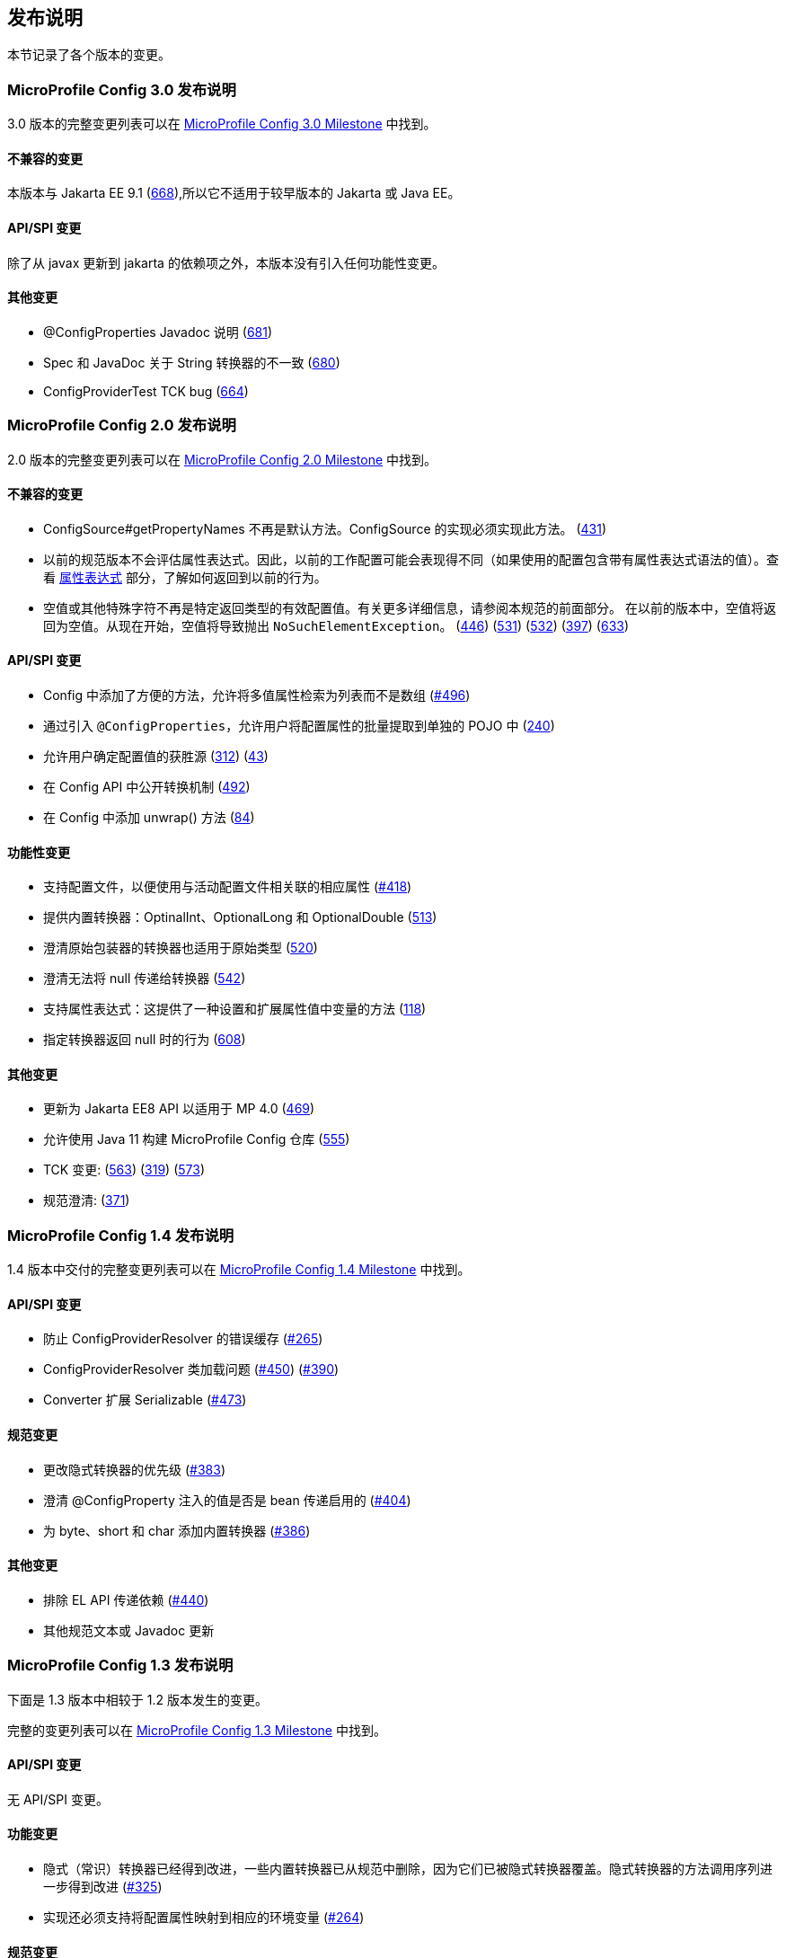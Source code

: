 //
// Copyright (c) 2016-2017 Contributors to the Eclipse Foundation
//
// See the NOTICE file(s) distributed with this work for additional
// information regarding copyright ownership.
//
// Licensed under the Apache License, Version 2.0 (the "License");
// You may not use this file except in compliance with the License.
// You may obtain a copy of the License at
//
//    http://www.apache.org/licenses/LICENSE-2.0
//
// Unless required by applicable law or agreed to in writing, software
// distributed under the License is distributed on an "AS IS" BASIS,
// WITHOUT WARRANTIES OR CONDITIONS OF ANY KIND, either express or implied.
// See the License for the specific language governing permissions and
// limitations under the License.
// Contributors:
// John D. Ament
// Emily Jiang

[[release_notes]]
// == Release Notes
== 发布说明

// This section documents the changes introduced by individual releases.
本节记录了各个版本的变更。

[[release_notes_30]]
// === Release Notes for MicroProfile Config 3.0

// A full list of changes delivered in the 3.0 release can be found at link:https://github.com/eclipse/microprofile-config/milestone/10?closed=1[MicroProfile Config 3.0 Milestone].

=== MicroProfile Config 3.0 发布说明

3.0 版本的完整变更列表可以在 link:https://github.com/eclipse/microprofile-config/milestone/10?closed=1[MicroProfile Config 3.0 Milestone] 中找到。

// ==== Incompatible Changes
// This release aligns with Jakarta EE 9.1 (link:https://github.com/eclipse/microprofile-config/issues/668[668]), so it won't work with earlier versions of Jakarta or Java EE.

==== 不兼容的变更
本版本与 Jakarta EE 9.1 (link:https://github.com/eclipse/microprofile-config/issues/668[668]),所以它不适用于较早版本的 Jakarta 或 Java EE。

// ==== API/SPI Changes
// There are no functional changes introduced in this release, except the dependency updating from javax to jakarta.

==== API/SPI 变更
除了从 javax 更新到 jakarta 的依赖项之外，本版本没有引入任何功能性变更。

// ==== Other Changes
// - @ConfigProperties Javadoc clarification (link:https://github.com/eclipse/microprofile-config/issues/681[681])
// - The Spec and JavaDoc are inconsistent about String Converters (link:https://github.com/eclipse/microprofile-config/issues/680[680])
// - ConfigProviderTest TCK bug (link:https://github.com/eclipse/microprofile-config/issues/664[664])

==== 其他变更
- @ConfigProperties Javadoc 说明 (link:https://github.com/eclipse/microprofile-config/issues/681[681])
- Spec 和 JavaDoc 关于 String 转换器的不一致 (link:https://github.com/eclipse/microprofile-config/issues/680[680])
- ConfigProviderTest TCK bug (link:https://github.com/eclipse/microprofile-config/issues/664[664])

[[release_notes_20]]
// === Release Notes for MicroProfile Config 2.0

// A full list of changes delivered in the 2.0 release can be found at link:https://github.com/eclipse/microprofile-config/milestone/8?closed=1[MicroProfile Config 2.0 Milestone].

=== MicroProfile Config 2.0 发布说明

2.0 版本的完整变更列表可以在 link:https://github.com/eclipse/microprofile-config/milestone/8?closed=1[MicroProfile Config 2.0 Milestone] 中找到。

// ==== Incompatible Changes
// - ConfigSource#getPropertyNames is no longer a default method. The implementation of a ConfigSource must implement this method. (link:https://github.com/eclipse/microprofile-config/issues/431[431])
// - Previous versions of the specification would not evaluate Property Expressions. As such, previous working
// configuration may behave differently (if the used configuration contains values with Property Expressions
// syntax). Check the <<property-expressions,Property Expressions>> section on how to go back to the
// previous behaviour.
// - Empty value or other special characters are no longer a valid config value for a particular return type. Refer to the earlier section of this spec for more details.
// In the previous release, the empty value was returned as an empty value. From now on, the empty value will cause `NoSuchElementException` to be thrown.
// (link:https://github.com/eclipse/microprofile-config/issues/446[446]) (link:https://github.com/eclipse/microprofile-config/issues/531[531])
// (link:https://github.com/eclipse/microprofile-config/issues/532[532]) (link:https://github.com/eclipse/microprofile-config/issues/397[397]) (link:https://github.com/eclipse/microprofile-config/issues/633[633])

==== 不兼容的变更
- ConfigSource#getPropertyNames 不再是默认方法。ConfigSource 的实现必须实现此方法。 (link:https://github.com/eclipse/microprofile-config/issues/431[431])
- 以前的规范版本不会评估属性表达式。因此，以前的工作配置可能会表现得不同（如果使用的配置包含带有属性表达式语法的值）。查看 <<property-expressions,属性表达式>> 部分，了解如何返回到以前的行为。
- 空值或其他特殊字符不再是特定返回类型的有效配置值。有关更多详细信息，请参阅本规范的前面部分。
 在以前的版本中，空值将返回为空值。从现在开始，空值将导致抛出 `NoSuchElementException`。
(link:https://github.com/eclipse/microprofile-config/issues/446[446]) (link:https://github.com/eclipse/microprofile-config/issues/531[531])
(link:https://github.com/eclipse/microprofile-config/issues/532[532]) (link:https://github.com/eclipse/microprofile-config/issues/397[397]) (link:https://github.com/eclipse/microprofile-config/issues/633[633])

// ==== API/SPI Changes
// - Convenience methods have been added to Config allowing for the retrieval of multi-valued properties as lists instead of arrays (link:https://github.com/eclipse/microprofile-config/issues/496[#496])
// - Enable bulk-extraction of config properties into a separate POJO by introducing `@ConfigProperties` (link:https://github.com/eclipse/microprofile-config/issues/240[240])
// - Enable users to determine the winning source for a configuration value (link:https://github.com/eclipse/microprofile-config/issues/312[312]) (link:https://github.com/eclipse/microprofile-config/issues/43[43])
// - Expose conversion mechanism in Config API (link:https://github.com/eclipse/microprofile-config/issues/492[492])
// - Add unwrap() methods to Config (link:https://github.com/eclipse/microprofile-config/issues/84[84])

==== API/SPI 变更
- Config 中添加了方便的方法，允许将多值属性检索为列表而不是数组 (link:https://github.com/eclipse/microprofile-config/issues/496[#496])
- 通过引入 `@ConfigProperties`，允许用户将配置属性的批量提取到单独的 POJO 中  (link:https://github.com/eclipse/microprofile-config/issues/240[240])
- 允许用户确定配置值的获胜源 (link:https://github.com/eclipse/microprofile-config/issues/312[312]) (link:https://github.com/eclipse/microprofile-config/issues/43[43])
- 在 Config API 中公开转换机制 (link:https://github.com/eclipse/microprofile-config/issues/492[492])
- 在 Config 中添加 unwrap() 方法 (link:https://github.com/eclipse/microprofile-config/issues/84[84])

// ==== Functional Changes
// - Support Configuration Profiles so that the corresponding properties associated with the active profile are used (link:https://github.com/eclipse/microprofile-config/issues/418[#418])
// - Provide built-in Converters: OptinalInt, OptionalLong and OptionalDouble (link:https://github.com/eclipse/microprofile-config/issues/513[513])
// - Clarifies that Converters for primitive wrappers apply to primitive types as well (link:https://github.com/eclipse/microprofile-config/issues/520[520])
// - Clarify that nulls cannot be passed in to Converters (link:https://github.com/eclipse/microprofile-config/pull/542[542])
// - Support Property Expressions: This provides a way to set and expand variables in property values (link:https://github.com/eclipse/microprofile-config/issues/118[118])
// - Specify the behaviour when a converter returns null (link:https://github.com/eclipse/microprofile-config/issues/608[608])

==== 功能性变更
- 支持配置文件，以便使用与活动配置文件相关联的相应属性 (link:https://github.com/eclipse/microprofile-config/issues/418[#418])
- 提供内置转换器：OptinalInt、OptionalLong 和 OptionalDouble (link:https://github.com/eclipse/microprofile-config/issues/513[513])
- 澄清原始包装器的转换器也适用于原始类型 (link:https://github.com/eclipse/microprofile-config/issues/520[520])
- 澄清无法将 null 传递给转换器 (link:https://github.com/eclipse/microprofile-config/pull/542[542])
- 支持属性表达式：这提供了一种设置和扩展属性值中变量的方法 (link:https://github.com/eclipse/microprofile-config/issues/118[118])
- 指定转换器返回 null 时的行为 (link:https://github.com/eclipse/microprofile-config/issues/608[608])

// ==== Other Changes
// - Update to Jakarta EE8 APIs for MP 4.0 (link:https://github.com/eclipse/microprofile-config/issues/469[469])
// - Enable MicroProfile Config repo to be built with Java 11 (link:https://github.com/eclipse/microprofile-config/issues/555[555])
// - TCK changes: (link:https://github.com/eclipse/microprofile-config/issues/563[563]) (link:https://github.com/eclipse/microprofile-config/issues/319[319]) (link:https://github.com/eclipse/microprofile-config/issues/573[573])
// - Spec clarification: (link:https://github.com/eclipse/microprofile-config/issues/371[371])

==== 其他变更
- 更新为 Jakarta EE8 API 以适用于 MP 4.0 (link:https://github.com/eclipse/microprofile-config/issues/469[469])
- 允许使用 Java 11 构建 MicroProfile Config 仓库 (link:https://github.com/eclipse/microprofile-config/issues/555[555])
- TCK 变更: (link:https://github.com/eclipse/microprofile-config/issues/563[563]) (link:https://github.com/eclipse/microprofile-config/issues/319[319]) (link:https://github.com/eclipse/microprofile-config/issues/573[573])
- 规范澄清: (link:https://github.com/eclipse/microprofile-config/issues/371[371])

[[release_notes_14]]
// === Release Notes for MicroProfile Config 1.4

// A full list of changes delivered in the 1.4 release can be found at link:https://github.com/eclipse/microprofile-config/milestone/7?closed=1[MicroProfile Config 1.4 Milestone].

=== MicroProfile Config 1.4 发布说明

1.4 版本中交付的完整变更列表可以在 link:https://github.com/eclipse/microprofile-config/milestone/7?closed=1[MicroProfile Config 1.4 Milestone] 中找到。

// ==== API/SPI Changes
//
// - Prevent incorrect caching of ConfigProviderResolver (link:https://github.com/eclipse/microprofile-config/issues/265[#265])
// - ConfigProviderResolver classloading issues (link:https://github.com/eclipse/microprofile-config/issues/450[#450]) (link:https://github.com/eclipse/microprofile-config/issues/390[#390])
// - Converter extends Serializable (link:https://github.com/eclipse/microprofile-config/issues/473[#473])

==== API/SPI 变更

- 防止 ConfigProviderResolver 的错误缓存 (link:https://github.com/eclipse/microprofile-config/issues/265[#265])
- ConfigProviderResolver 类加载问题 (link:https://github.com/eclipse/microprofile-config/issues/450[#450]) (link:https://github.com/eclipse/microprofile-config/issues/390[#390])
- Converter 扩展 Serializable (link:https://github.com/eclipse/microprofile-config/issues/473[#473])

// ==== Spec Changes
//
// - Change the priority of implicit converters (link:https://github.com/eclipse/microprofile-config/issues/383[#383])
// - Clarify if @ConfigProperty injected values are bean passivating enabled (link:https://github.com/eclipse/microprofile-config/issues/404[#404])
// - Add built-in converters for byte, short and char (link:https://github.com/eclipse/microprofile-config/issues/386[#386])

==== 规范变更

- 更改隐式转换器的优先级 (link:https://github.com/eclipse/microprofile-config/issues/383[#383])
- 澄清 @ConfigProperty 注入的值是否是 bean 传递启用的 (link:https://github.com/eclipse/microprofile-config/issues/404[#404])
- 为 byte、short 和 char 添加内置转换器 (link:https://github.com/eclipse/microprofile-config/issues/386[#386])

// ==== Other Changes
//
// - Exclude EL API transitive dependency (link:https://github.com/eclipse/microprofile-config/issues/440[#440])
// - Other minor spec wording or Javadoc updates

==== 其他变更

- 排除 EL API 传递依赖 (link:https://github.com/eclipse/microprofile-config/issues/440[#440])
- 其他规范文本或 Javadoc 更新

[[release_notes_13]]
// === Release Notes for MicroProfile Config 1.3
//
// The following changes occurred in the 1.3 release, compared to 1.2
//
// A full list of changes may be found on the link:https://github.com/eclipse/microprofile-config/milestone/4?closed=1[MicroProfile Config 1.3 Milestone]

=== MicroProfile Config 1.3 发布说明

下面是 1.3 版本中相较于 1.2 版本发生的变更。

完整的变更列表可以在 link:https://github.com/eclipse/microprofile-config/milestone/4?closed=1[MicroProfile Config 1.3 Milestone] 中找到。

// ==== API/SPI Changes
//
// No API/SPI changes.

==== API/SPI 变更

无 API/SPI 变更。

// ==== Functional Changes
//
// - The implicit (common sense) converters have been improved and some of the built-in converters are removed from the spec as they are covered by implicit converters. The method invocation sequence on implicit converters are further improved (link:https://github.com/eclipse/microprofile-config/issues/325[#325]).
//
// - Implementations must also support the mapping of a config property to the corresponding environment variable (link:https://github.com/eclipse/microprofile-config/issues/264[#264])

==== 功能变更

- 隐式（常识）转换器已经得到改进，一些内置转换器已从规范中删除，因为它们已被隐式转换器覆盖。隐式转换器的方法调用序列进一步得到改进 (link:https://github.com/eclipse/microprofile-config/issues/325[#325])

- 实现还必须支持将配置属性映射到相应的环境变量 (link:https://github.com/eclipse/microprofile-config/issues/264[#264])

// ==== Specification Changes
//
// - Specification changes to document
//  (link:https://github.com/eclipse/microprofile-config/issues/348[#348]),
//  (link:https://github.com/eclipse/microprofile-config/issues/325[#325]),
//  (link:https://github.com/eclipse/microprofile-config/issues/264[#264])

==== 规范变更

- 文档化规范变更
 (link:https://github.com/eclipse/microprofile-config/issues/348[#348]),
 (link:https://github.com/eclipse/microprofile-config/issues/325[#325]),
 (link:https://github.com/eclipse/microprofile-config/issues/264[#264])

// ==== Other Changes
// More CTS were added:
//
// - Assert URI will be converted (link:https://github.com/eclipse/microprofile-config/issues/322[#322])
//
// - Testing injecting an Optional<String> that has no config value (link:https://github.com/eclipse/microprofile-config/issues/336[#336]).
//
// - Built-in converters are automatically added to the injected config ((link:https://github.com/eclipse/microprofile-config/issues/348[#348])
//
// Java2 security related change (link:https://github.com/eclipse/microprofile-config/issues/343[#343])

==== 其他变更
添加更多 CTS：

- 断言 URI 将被转换 (link:https://github.com/eclipse/microprofile-config/issues/322[#322])

- 测试注入一个没有配置值的 Optional<String> (link:https://github.com/eclipse/microprofile-config/issues/336[#336])

- 内置转换器会自动添加到注入的配置中 ((link:https://github.com/eclipse/microprofile-config/issues/348[#348])

- Java2 安全相关变更 (link:https://github.com/eclipse/microprofile-config/issues/343[#343])

[[release_notes_12]]
// === Release Notes for MicroProfile Config 1.2
//
// The following changes occurred in the 1.2 release, compared to 1.1
//
// A full list of changes may be found on the link:https://github.com/eclipse/microprofile-config/milestone/3?closed=1[MicroProfile Config 1.2 Milestone]

=== MicroProfile Config 1.2 发布说明

下面是 1.2 版本中相较于 1.1 版本发生的变更。

完整的变更列表可以在 link:https://github.com/eclipse/microprofile-config/milestone/3?closed=1[MicroProfile Config 1.2 Milestone] 中找到

// ==== API/SPI Changes
//
// - The `ConfigBuilder` SPI has been extended with a method that allows for a converter with the specified class type to be registered  (link:https://github.com/eclipse/microprofile-config/issues/205[#205]). This change removes the limitation, which was unable to add a lambda converter, from the previous releases.

==== API/SPI 变更

- `ConfigBuilder` SPI 已经扩展了一个方法，允许注册具有指定类类型的转换器 (link:https://github.com/eclipse/microprofile-config/issues/205[#205]). 该变更从之前的版本中删除了无法添加 lambda 转换器的限制。

// ==== Functional Changes
//
// - Implementations must now support the array converter (link:https://github.com/eclipse/microprofile-config/issues/259[#259]).
// For the array converter, the programmatic lookup of a property (e.g. `config.getValue(myProp, String[].class)`) must support the return type of the array. For the injection lookup, an Array, List or Set must be supported as well (e.g. `@Inject @ConfigProperty(name="myProp") private List<String> propValue;`).
//
// - Implementations must also support the common sense converters (link:https://github.com/eclipse/microprofile-config/issues/269[#269]) where there is no corresponding type of converters provided for a given class. The implementation must use the class's constructor with a single string parameter, then try `valueOf(String)` followed by `parse(CharSequence)`.
//
// - Implementations must also support Class converter (link:https://github.com/eclipse/microprofile-config/issues/267[#267])

==== 功能变更

- 实现现在必须支持数组转换器 (link:https://github.com/eclipse/microprofile-config/issues/259[#259]).
 对于数组转换器，编程查找属性（例如 `config.getValue(myProp, String[].class)`) 必须支持数组的返回类型。对于注入查找，还必须支持 Array、List 或 Set（例如 `@Inject @ConfigProperty(name="myProp") private List<String> propValue;`）。

- 实现还必须支持常见的转换器 (link:https://github.com/eclipse/microprofile-config/issues/269[#269]) ，其中没有提供给定类的相应类型的转换器。实现必须使用具有单个字符串参数的类的构造函数，然后尝试 `valueOf(String)`，然后尝试 `parse(CharSequence)`。

- 实现还必须支持 Class 转换器 (link:https://github.com/eclipse/microprofile-config/issues/267[#267])

// ==== Specification Changes
//
// - Specification changes to document
//  (link:https://github.com/eclipse/microprofile-config/issues/205[#205]),
//  (link:https://github.com/eclipse/microprofile-config/issues/259[#259]),
//  (link:https://github.com/eclipse/microprofile-config/issues/269[#269])
//  (link:https://github.com/eclipse/microprofile-config/issues/267[#267])

==== 规范变更

- 文档化规范变更
 (link:https://github.com/eclipse/microprofile-config/issues/205[#205]),
 (link:https://github.com/eclipse/microprofile-config/issues/259[#259]),
 (link:https://github.com/eclipse/microprofile-config/issues/269[#269])
 (link:https://github.com/eclipse/microprofile-config/issues/267[#267])

// ==== Other Changes
// The API bundle can work with either CDI 1.2 or CDI 2.0 in OSGi environment (link:https://github.com/eclipse/microprofile-config/issues/249[#249]).
//
// A TCK test was added to ensure the search path of `microprofile-config.properties` for a `war` archive is `WEB-INF\classes\META-INF` (link:https://github.com/eclipse/microprofile-config/issues/268[#268])

==== 其他变更
API 包可以在 OSGi 环境中与 CDI 1.2 或 CDI 2.0 一起工作 (link:https://github.com/eclipse/microprofile-config/issues/249[#249])

TCK 测试已添加，以确保 `war` 存档的 `microprofile-config.properties` 的搜索路径为 `WEB-INF\classes\META-INF` (link:https://github.com/eclipse/microprofile-config/issues/268[#268])

// === Release Notes for MicroProfile Config 1.1
//
// The following changes occurred in the 1.1 release, compared to 1.0
//
// A full list of changes may be found on the link:https://github.com/eclipse/microprofile-config/milestone/2?closed=1[MicroProfile Config 1.1 Milestone]

=== MicroProfile Config 1.1 发布说明

下面是 1.1 版本中相较于 1.0 版本发生的变更。

完整的变更列表可以在 link:https://github.com/eclipse/microprofile-config/milestone/2?closed=1[MicroProfile Config 1.1 Milestone] 中找到。

// ==== API/SPI Changes
//
// - The `ConfigSource` SPI has been extended with a default method that returns the property names for a given `ConfigSource`  (link:https://github.com/eclipse/microprofile-config/issues/178[#178])

==== API/SPI 变更

- `ConfigSource` SPI 扩展了一个默认方法，该方法返回给定 `ConfigSource` 的属性名称  (link:https://github.com/eclipse/microprofile-config/issues/178[#178])

// ==== Functional Changes
//
// - Implementations must now include a `URL` Converter, of `@Priority(1)` (link:https://github.com/eclipse/microprofile-config/issues/181[#181])
// - The format of the default property name for an injection point using `@ConfigProperty` has been changed to no longer lower case the first letter of the class.  Implementations may still support this behavior.  Instead, MicroProfile Config 1.1 requires the actual class name to be used. (link:https://github.com/eclipse/microprofile-config/issues/233[#233])
// - Implementations must now support primitive types, in addition to the already specified primitive type wrappers (link:https://github.com/eclipse/microprofile-config/issues/204[#204])

==== 功能变更

- 实现现在必须包含一个 `URL` 转换器，优先级为 `@Priority(1)` (link:https://github.com/eclipse/microprofile-config/issues/181[#181])
- 使用 `@ConfigProperty` 的注入点的默认属性名称的格式已更改，不再将类的第一个字母小写。实现仍然可以支持此行为。相反，MicroProfile Config 1.1 要求使用实际的类名。 (link:https://github.com/eclipse/microprofile-config/issues/233[#233])
- 实现现在必须支持原始类型，除了已经指定的原始类型包装器 (link:https://github.com/eclipse/microprofile-config/issues/204[#204])

// ==== Specification Changes
//
// - Clarified what it means for a value to be present (link:https://github.com/eclipse/microprofile-config/issues/216[#216])

==== 规范变更

- 明确了值表示的含义 (link:https://github.com/eclipse/microprofile-config/issues/216[#216])

